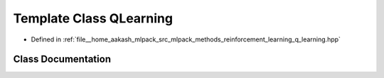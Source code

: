 .. _exhale_class_classmlpack_1_1rl_1_1QLearning:

Template Class QLearning
========================

- Defined in :ref:`file__home_aakash_mlpack_src_mlpack_methods_reinforcement_learning_q_learning.hpp`


Class Documentation
-------------------


.. doxygenclass:: mlpack::rl::QLearning
   :members:
   :protected-members:
   :undoc-members: